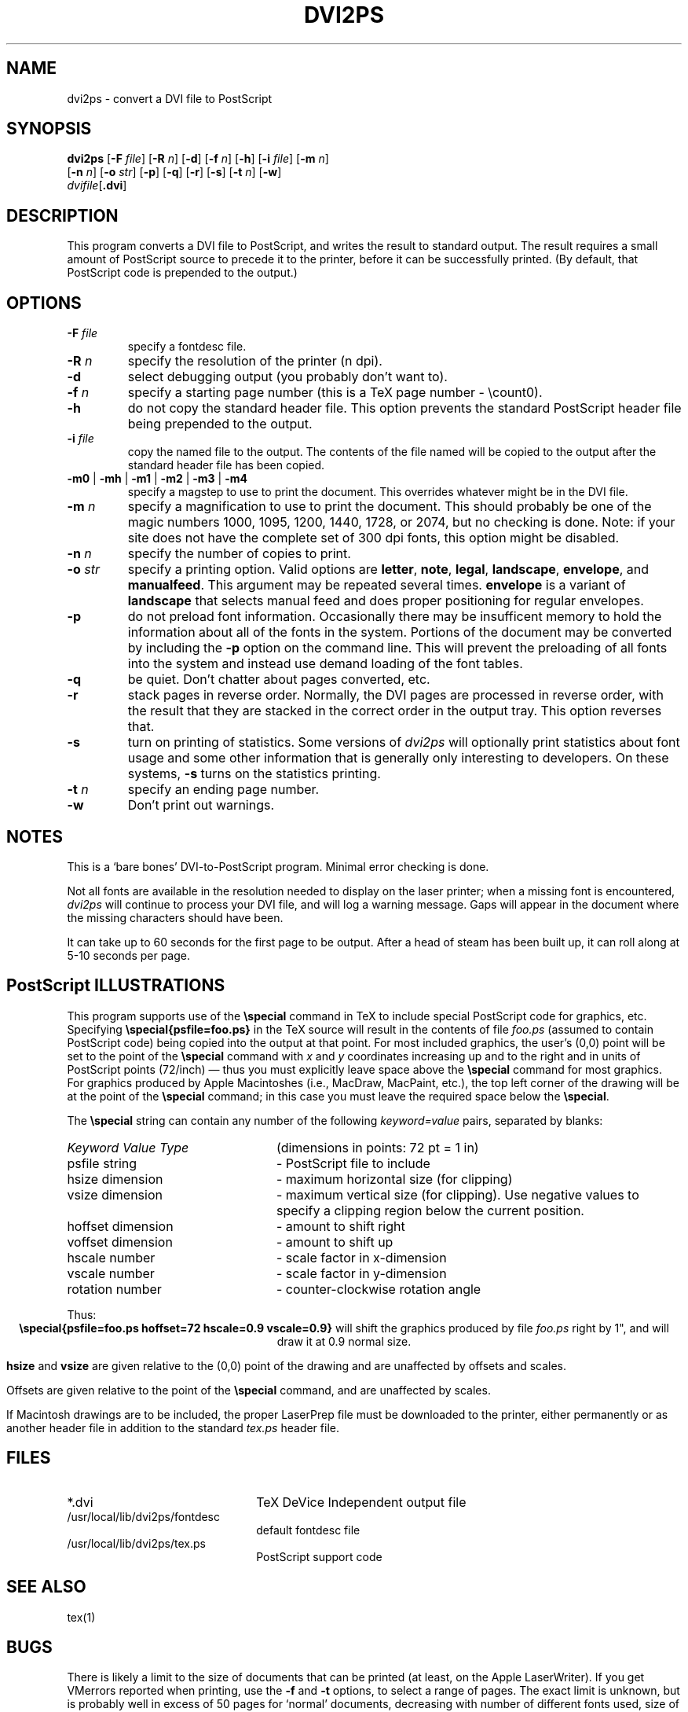 .TH DVI2PS 1 "14 November 1986"
.SH NAME
dvi2ps \- convert a DVI file to PostScript
.SH SYNOPSIS
.B dvi2ps
.RB [ \-F
.IR file ]
.RB [ \-R
.IR n ]
.RB [ \-d ]
.RB [ \-f
.IR n ]
.RB [ \-h ]
.RB [ \-i
.IR file ]
.RB [ \-m
.IR n ]
.if n .ti +0.5i
.RB [ \-n
.IR n ]
.RB [ \-o
.IR str ]
.RB [ \-p ]
.RB [ \-q ]
.if t .ti +0.5i
.RB [ \-r ]
.RB [ \-s ]
.RB [ \-t
.IR n ]
.RB [ \-w ]
.if n .ti +0.5i
\fIdvifile\fP[\fB.dvi\fP]
.SH DESCRIPTION
This program converts a DVI file to PostScript, and writes the result
to standard output.  The result requires a small amount of PostScript
source to precede it to the printer, before it can be successfully printed.
(By default, that PostScript code is prepended to the output.)
.SH OPTIONS
.IP "\fB\-F \fIfile"
specify a fontdesc file.
.IP "\fB\-R \fIn"
specify the resolution of the printer (n dpi).
.IP \fB\-d
select debugging output (you probably don't want to).
.IP "\fB\-f \fIn"
specify a starting page number
(this is a TeX page number \- \\count0).
.IP \fB\-h
do not copy the standard header file.
This option prevents the standard PostScript header file being
prepended to the output.
.IP "\fB\-i \fIfile"
copy the named file to the output.
The contents of the file named will be copied to the output
after the standard header file has been copied.
.TP
\fB\-m0\fP | \fB\-mh\fP | \fB\-m1\fP | \fB\-m2\fP | \fB\-m3\fP | \fB\-m4\fP
specify a magstep to use to print the document.  This overrides
whatever might be in the DVI file.
.IP "\fB\-m \fIn"
specify a magnification to use to print the document.  This should
probably be one of the magic numbers 1000, 1095, 1200, 1440, 1728,
or 2074, but no checking is done.  Note: if your site does not have the
complete set of 300 dpi fonts, this option might be disabled.
.IP "\fB\-n \fIn"
specify the number of copies to print.
.IP "\fB\-o \fIstr"
specify a printing option.
Valid options are
.BR letter ,
.BR note ,
.BR legal ,
.BR landscape ,
.BR envelope ,
and
.BR manualfeed .
This argument may be repeated several times.
.B envelope
is a variant of
.B landscape
that selects manual feed and does proper positioning for regular envelopes.
.IP \fB\-p
do not preload font information.
Occasionally there may be insufficent memory to hold the
information about all of the fonts in the system.  Portions
of the document may be converted by including the
.B \-p
option on the command line.  This will prevent the preloading of
all fonts into the system and instead use demand loading of
the font tables. 
.IP \fB\-q
be quiet.
Don't chatter about pages converted, etc.
.IP \fB\-r
stack pages in reverse order.  
Normally, the DVI pages are processed in reverse order, with the
result that they are stacked in the correct order in the output
tray.  This option reverses that.
.IP \fB\-s
turn on printing of statistics.
Some versions of
.I dvi2ps
will optionally print statistics about
font usage and some other information that is generally only 
interesting to developers.  On these systems,
.B \-s
turns on
the statistics printing.
.IP "\fB\-t \fIn"
specify an ending page number.
.IP \fB\-w
Don't print out warnings.
.SH NOTES
This is a `bare bones' DVI-to-PostScript program.  Minimal error
checking is done.

Not all fonts are available in the resolution needed to display on the 
laser printer;  when a missing font is encountered,
.I dvi2ps
will continue 
to process your DVI file, and will log a warning message. Gaps will 
appear in the document where the missing characters should have been.

It can take up to 60 seconds for the first page to be output.  After a
head of steam has been built up, it can roll along at 5-10 seconds
per page.

.SH PostScript ILLUSTRATIONS

This program supports use of the \fB\\special\fP command in TeX to include
special PostScript code for graphics, etc.  Specifying
\fB\\special{psfile=foo.ps}\fP in the TeX source will result in the contents
of file
.I foo.ps
(assumed to contain PostScript code) being copied 
into the output at that point.  For most included graphics, the
user's (0,0) point will be set to the point of the \fB\\special\fP command
with
.I x
and
.I y
coordinates increasing up and to the right and in units
of PostScript points (72/inch) \(em thus you must explicitly leave space
above the \fB\\special\fP command for most graphics.  For graphics produced by 
Apple Macintoshes (i.e., MacDraw, MacPaint, etc.), the top left corner of 
the drawing will be at the point of the \fB\\special\fP command; in this case
you must leave the required space below the \fB\\special\fP.

The \fB\\special\fP string can contain any number of the following 
.I keyword=value
pairs, separated by blanks:
.ta 10n
.TP 24n
\fIKeyword	Value Type
(dimensions in points: 72 pt = 1 in)
.TP
psfile	string   
\- PostScript file to include
.PD 0
.TP
hsize	dimension
\- maximum horizontal size (for clipping)
.TP
vsize	dimension
\- maximum vertical size (for clipping). Use negative values to specify a
clipping region below the current position.
.TP
hoffset	dimension
\- amount to shift right
.TP
voffset	dimension
\- amount to shift up
.TP
hscale	number
\- scale factor in x-dimension
.TP
vscale	number
\- scale factor in y-dimension
.TP
rotation	number
\- counter-clockwise rotation angle
.PD
.DT
.PP
Thus:
.ce
\fB\\special{psfile=foo.ps hoffset=72 hscale=0.9 vscale=0.9}\fP
will shift the graphics produced by file
.I foo.ps
right by
1", and will draw it at 0.9 normal size.

.B hsize
and
.B vsize
are given relative to the (0,0) point of the
drawing and are unaffected by offsets and scales.

Offsets are given relative to the point of the \fB\\special\fP command,
and are unaffected by scales.

If Macintosh drawings are to be included, the proper LaserPrep file
must be downloaded to the printer, either permanently or as another
header file in addition to the standard
.I tex.ps
header file.
.SH FILES
.PD 0
.TP 2.2i
*.dvi
TeX DeVice Independent output file
.TP
/usr/local/lib/dvi2ps/fontdesc
default fontdesc file
.TP
/usr/local/lib/dvi2ps/tex.ps
PostScript support code
.PD
.SH "SEE ALSO"
tex(1)
.SH BUGS
There is likely a limit to the size of documents that can be printed (at 
least, on the Apple LaserWriter).  If you get VMerrors reported when 
printing, use the
.B \-f
and
.B \-t
options, to select a range of pages.
The exact limit is unknown, but is probably well in excess of 50 pages
for `normal' documents, decreasing with number of different fonts used,
size of fonts, etc.

.SH AUTHORS
Mark Senn wrote the early versions of this program for the
BBN BitGraph.  Stephan Bechtolsheim, Bob Brown, Richard
Furuta, James Schaad and Robert Wells improved it.  Norm
Hutchinson ported the program to the Sun.  Neal Holtz ported
it to the Apollo, and then to produce PostScript.
Jean-Francois Lamy fixed the interface for PostScript illustrations.

(PostScript is a trademark of Adobe Systems, Inc.)
